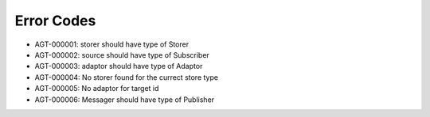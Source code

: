 Error Codes
===========

* AGT-000001: storer should have type of Storer
* AGT-000002: source should have type of Subscriber
* AGT-000003: adaptor should have type of Adaptor
* AGT-000004: No storer found for the currect store type
* AGT-000005: No adaptor for target id
* AGT-000006: Messager should have type of Publisher